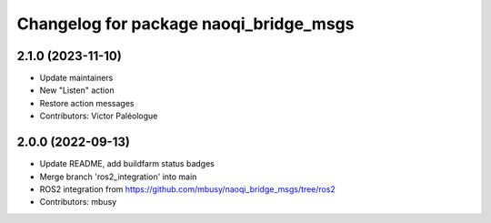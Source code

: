^^^^^^^^^^^^^^^^^^^^^^^^^^^^^^^^^^^^^^^
Changelog for package naoqi_bridge_msgs
^^^^^^^^^^^^^^^^^^^^^^^^^^^^^^^^^^^^^^^

2.1.0 (2023-11-10)
------------------
* Update maintainers
* New "Listen" action
* Restore action messages
* Contributors: Victor Paléologue

2.0.0 (2022-09-13)
------------------
* Update README, add buildfarm status badges
* Merge branch 'ros2_integration' into main
* ROS2 integration from https://github.com/mbusy/naoqi_bridge_msgs/tree/ros2
* Contributors: mbusy

